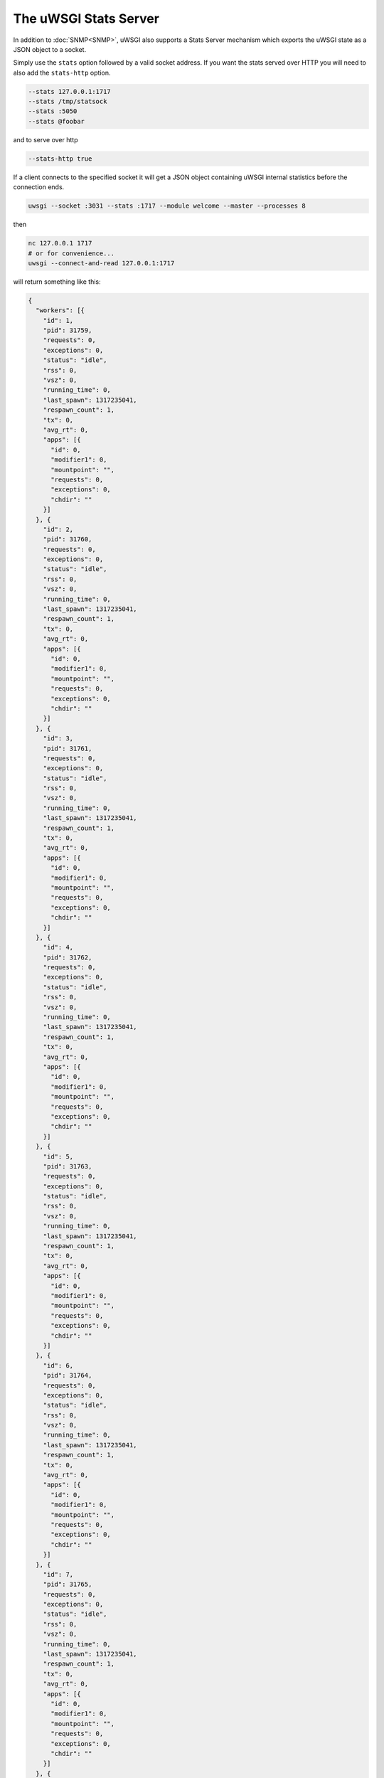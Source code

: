 The uWSGI Stats Server
======================

In addition to :doc:`SNMP<SNMP>`, uWSGI also supports a Stats Server mechanism which exports the uWSGI state as a JSON object to a socket.

Simply use the ``stats`` option followed by a valid socket address. If you want the stats served over HTTP you will need to also add the ``stats-http`` option.

.. code-block:: sh

    --stats 127.0.0.1:1717
    --stats /tmp/statsock
    --stats :5050
    --stats @foobar

and to serve over http

.. code-block:: sh

    --stats-http true

If a client connects to the specified socket it will get a JSON object containing uWSGI internal statistics before the connection ends.

.. code-block:: sh

    uwsgi --socket :3031 --stats :1717 --module welcome --master --processes 8

then

.. code-block:: sh

    nc 127.0.0.1 1717
    # or for convenience...
    uwsgi --connect-and-read 127.0.0.1:1717

will return something like this:

.. code-block:: js

    {
      "workers": [{
        "id": 1,
        "pid": 31759,
        "requests": 0,
        "exceptions": 0,
        "status": "idle",
        "rss": 0,
        "vsz": 0,
        "running_time": 0,
        "last_spawn": 1317235041,
        "respawn_count": 1,
        "tx": 0,
        "avg_rt": 0,
        "apps": [{
          "id": 0,
          "modifier1": 0,
          "mountpoint": "",
          "requests": 0,
          "exceptions": 0,
          "chdir": ""
        }]
      }, {
        "id": 2,
        "pid": 31760,
        "requests": 0,
        "exceptions": 0,
        "status": "idle",
        "rss": 0,
        "vsz": 0,
        "running_time": 0,
        "last_spawn": 1317235041,
        "respawn_count": 1,
        "tx": 0,
        "avg_rt": 0,
        "apps": [{
          "id": 0,
          "modifier1": 0,
          "mountpoint": "",
          "requests": 0,
          "exceptions": 0,
          "chdir": ""
        }]
      }, {
        "id": 3,
        "pid": 31761,
        "requests": 0,
        "exceptions": 0,
        "status": "idle",
        "rss": 0,
        "vsz": 0,
        "running_time": 0,
        "last_spawn": 1317235041,
        "respawn_count": 1,
        "tx": 0,
        "avg_rt": 0,
        "apps": [{
          "id": 0,
          "modifier1": 0,
          "mountpoint": "",
          "requests": 0,
          "exceptions": 0,
          "chdir": ""
        }]
      }, {
        "id": 4,
        "pid": 31762,
        "requests": 0,
        "exceptions": 0,
        "status": "idle",
        "rss": 0,
        "vsz": 0,
        "running_time": 0,
        "last_spawn": 1317235041,
        "respawn_count": 1,
        "tx": 0,
        "avg_rt": 0,
        "apps": [{
          "id": 0,
          "modifier1": 0,
          "mountpoint": "",
          "requests": 0,
          "exceptions": 0,
          "chdir": ""
        }]
      }, {
        "id": 5,
        "pid": 31763,
        "requests": 0,
        "exceptions": 0,
        "status": "idle",
        "rss": 0,
        "vsz": 0,
        "running_time": 0,
        "last_spawn": 1317235041,
        "respawn_count": 1,
        "tx": 0,
        "avg_rt": 0,
        "apps": [{
          "id": 0,
          "modifier1": 0,
          "mountpoint": "",
          "requests": 0,
          "exceptions": 0,
          "chdir": ""
        }]
      }, {
        "id": 6,
        "pid": 31764,
        "requests": 0,
        "exceptions": 0,
        "status": "idle",
        "rss": 0,
        "vsz": 0,
        "running_time": 0,
        "last_spawn": 1317235041,
        "respawn_count": 1,
        "tx": 0,
        "avg_rt": 0,
        "apps": [{
          "id": 0,
          "modifier1": 0,
          "mountpoint": "",
          "requests": 0,
          "exceptions": 0,
          "chdir": ""
        }]
      }, {
        "id": 7,
        "pid": 31765,
        "requests": 0,
        "exceptions": 0,
        "status": "idle",
        "rss": 0,
        "vsz": 0,
        "running_time": 0,
        "last_spawn": 1317235041,
        "respawn_count": 1,
        "tx": 0,
        "avg_rt": 0,
        "apps": [{
          "id": 0,
          "modifier1": 0,
          "mountpoint": "",
          "requests": 0,
          "exceptions": 0,
          "chdir": ""
        }]
      }, {
        "id": 8,
        "pid": 31766,
        "requests": 0,
        "exceptions": 0,
        "status": "idle",
        "rss": 0,
        "vsz": 0,
        "running_time": 0,
        "last_spawn": 1317235041,
        "respawn_count": 1,
        "tx": 0,
        "avg_rt": 0,
        "apps": [{
          "id": 0,
          "modifier1": 0,
          "mountpoint": "",
          "requests": 0,
          "exceptions": 0,
          "chdir": ""
        }]
      }]
    }
        

uwsgitop
--------

``uwsgitop`` is a top-like command that uses the stats server. It is available on PyPI, so use ``easy_install`` or ``pip`` to install it (package name ``uwsgitop``, naturally).

The sources are available on Github. https://github.com/unbit/uwsgitop

